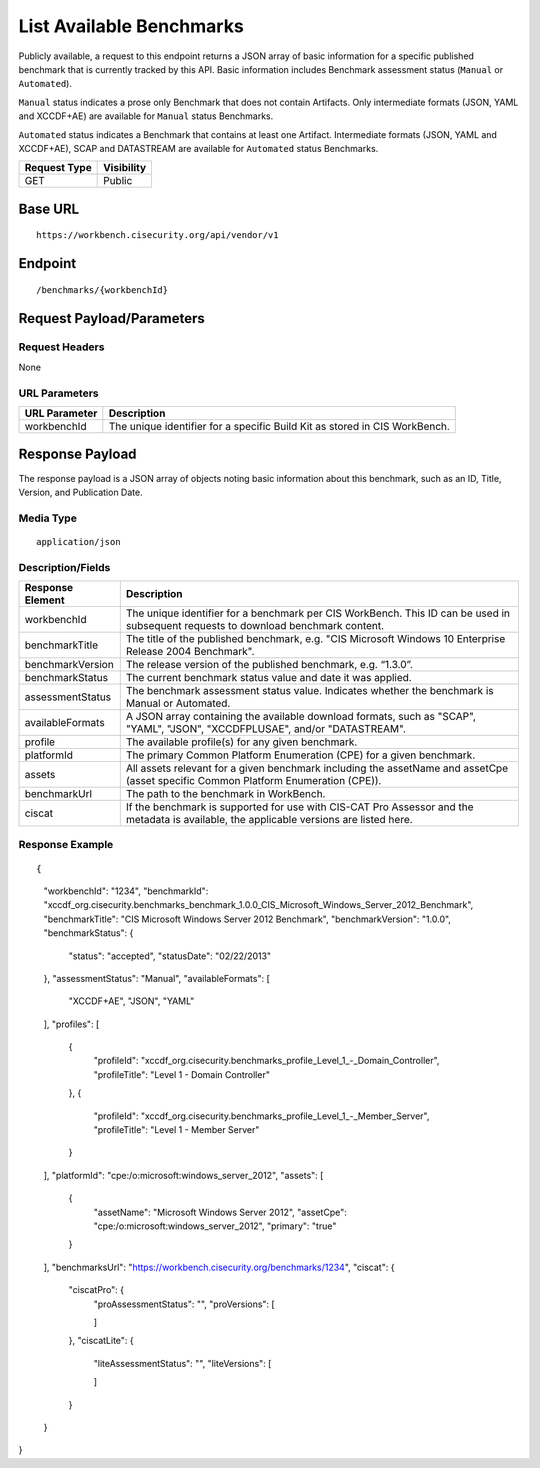 List Available Benchmarks
=========================================================
Publicly available, a request to this endpoint returns a JSON array of basic information for a specific published benchmark that is currently tracked by this API.
Basic information includes Benchmark assessment status (``Manual`` or ``Automated``).

``Manual`` status indicates a prose only Benchmark that does not contain Artifacts. Only intermediate formats (JSON, YAML and XCCDF+AE) are available for ``Manual`` status Benchmarks.

``Automated`` status indicates a Benchmark that contains at least one Artifact. Intermediate formats (JSON, YAML and XCCDF+AE), SCAP and DATASTREAM are available for ``Automated`` status Benchmarks.

.. list-table::
	:header-rows: 1

	* - Request Type 
	  - Visibility
	* - GET
	  - Public

Base URL
--------

::

	https://workbench.cisecurity.org/api/vendor/v1

Endpoint
--------

::

	/benchmarks/{workbenchId}

Request Payload/Parameters
--------------------------

Request Headers
^^^^^^^^^^^^^^^
None

URL Parameters
^^^^^^^^^^^^^^
.. list-table::
	:header-rows: 1

	* - URL Parameter
	  - Description
	* - workbenchId
	  - The unique identifier for a specific Build Kit as stored in CIS WorkBench.

Response Payload
----------------
The response payload is a JSON array of objects noting basic information about this benchmark, such as an ID, Title, Version, and Publication Date.

Media Type
^^^^^^^^^^
::

	application/json

Description/Fields
^^^^^^^^^^^^^^^^^^
.. list-table::
	:header-rows: 1

	* - Response Element 
	  - Description
	* - workbenchId
	  - The unique identifier for a benchmark per CIS WorkBench.  This ID can be used in subsequent requests to download benchmark content.
	* - benchmarkTitle
	  - The title of the published benchmark, e.g. "CIS Microsoft Windows 10 Enterprise Release 2004 Benchmark".
	* - benchmarkVersion
	  - The release version of the published benchmark, e.g. “1.3.0”.
	* - benchmarkStatus
	  - The current benchmark status value and date it was applied.
	* - assessmentStatus
	  - The benchmark assessment status value. Indicates whether the benchmark is Manual or Automated.
	* - availableFormats
	  - A JSON array containing the available download formats, such as "SCAP", "YAML", "JSON", "XCCDFPLUSAE", and/or "DATASTREAM".
	* - profile
	  - The available profile(s) for any given benchmark.
	* - platformId
	  - The primary Common Platform Enumeration (CPE) for a given benchmark.
	* - assets
	  - All assets relevant for a given benchmark including the assetName and  assetCpe (asset specific Common Platform Enumeration (CPE)).
	* - benchmarkUrl
	  - The path to the benchmark in WorkBench.
	* - ciscat
	  - If the benchmark is supported for use with CIS-CAT Pro Assessor and the metadata is available, the applicable versions are listed here.

Response Example
^^^^^^^^^^^^^^^^

::

{
    "workbenchId": "1234",
    "benchmarkId": "xccdf_org.cisecurity.benchmarks_benchmark_1.0.0_CIS_Microsoft_Windows_Server_2012_Benchmark",
    "benchmarkTitle": "CIS Microsoft Windows Server 2012 Benchmark",
    "benchmarkVersion": "1.0.0",
    "benchmarkStatus": {
        "status": "accepted",
        "statusDate": "02/22/2013"
    },
    "assessmentStatus": "Manual",
    "availableFormats": [
        "XCCDF+AE",
        "JSON",
        "YAML"
    ],
    "profiles": [
        {
            "profileId": "xccdf_org.cisecurity.benchmarks_profile_Level_1_-_Domain_Controller",
            "profileTitle": "Level 1 - Domain Controller"
        },
        {
            "profileId": "xccdf_org.cisecurity.benchmarks_profile_Level_1_-_Member_Server",
            "profileTitle": "Level 1 - Member Server"
        }
    ],
    "platformId": "cpe:/o:microsoft:windows_server_2012",
    "assets": [
        {
            "assetName": "Microsoft Windows Server 2012",
            "assetCpe": "cpe:/o:microsoft:windows_server_2012",
            "primary": "true"
        }
    ],
    "benchmarksUrl": "https://workbench.cisecurity.org/benchmarks/1234",
    "ciscat": {
        "ciscatPro": {
            "proAssessmentStatus": "",
            "proVersions": [

            ]
        },
        "ciscatLite": {
            "liteAssessmentStatus": "",
            "liteVersions": [

            ]
        }
    }
}


.. history
.. authors
.. license
